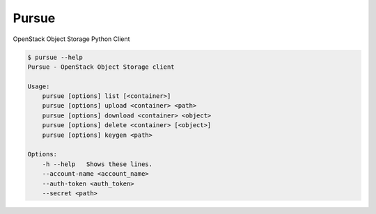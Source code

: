Pursue
======

.. image:: http://img.shields.io/pypi/v/pursue.svg
    :target: https://pypi.python.org/pypi/pursue
    :alt: Latest version

.. image:: http://img.shields.io/pypi/dm/pursue.svg
    :target: https://pypi.python.org/pypi/pursue
    :alt: Number of PyPI downloads

.. image:: https://secure.travis-ci.org/jaimegildesagredo/pursue.svg?branch=master
    :target: http://travis-ci.org/jaimegildesagredo/pursue

OpenStack Object Storage Python Client


.. code-block:: bash

    $ pursue --help
    Pursue - OpenStack Object Storage client

    Usage:
        pursue [options] list [<container>]
        pursue [options] upload <container> <path>
        pursue [options] download <container> <object>
        pursue [options] delete <container> [<object>]
        pursue [options] keygen <path>

    Options:
        -h --help   Shows these lines.
        --account-name <account_name>
        --auth-token <auth_token>
        --secret <path>
